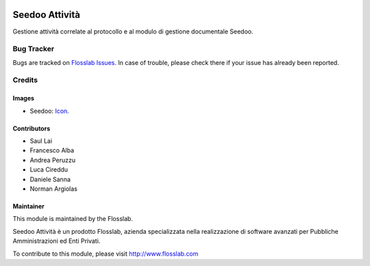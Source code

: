 .. image:: https://img.shields.io/badge/licence-AGPL--3-blue.svg
   :target: http://www.gnu.org/licenses/agpl-3.0-standalone.html
   :alt: License: AGPL-3

===============
Seedoo Attività
===============

Gestione attività correlate al protocollo e al modulo di gestione documentale Seedoo.


Bug Tracker
===========

Bugs are tracked on `Flosslab Issues
<http://tracker.flosslab.com>`_. In case of trouble, please
check there if your issue has already been reported.


Credits
=======

Images
------

* Seedoo: `Icon <https://github.com/seedoo/seedoo/blob/master/src/seedoo_theme/static/src/img/logo.png>`_.

Contributors
------------

* Saul Lai
* Francesco Alba
* Andrea Peruzzu
* Luca Cireddu
* Daniele Sanna
* Norman Argiolas


Maintainer
----------

.. image:: http://cdn.flosslab.com/email/logo_fl.jpg
   :alt: Flosslab
   :target: http://www.flosslab.com

This module is maintained by the Flosslab.

Seedoo Attività è un prodotto Flosslab, azienda specializzata nella realizzazione di software avanzati per Pubbliche Amministrazioni ed Enti Privati.

To contribute to this module, please visit http://www.flosslab.com
